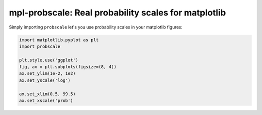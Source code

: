 mpl-probscale: Real probability scales for matplotlib
=====================================================

.. image:: https://travis-ci.org/phobson/watershed.svg?branch=master
    :target: https://travis-ci.org/phobson/watershed

.. image:: https://coveralls.io/repos/phobson/mpl-probscale/badge.svg?branch=master&service=github
  :target: https://coveralls.io/github/phobson/mpl-probscale?branch=master


Simply importing ``probscale`` let's you use probability scales in your matplotlib figures:

.. code-block:: python

    import matplotlib.pyplot as plt
    import probscale

    plt.style.use('ggplot')
    fig, ax = plt.subplots(figsize=(8, 4))
    ax.set_ylim(1e-2, 1e2)
    ax.set_yscale('log')

    ax.set_xlim(0.5, 99.5)
    ax.set_xscale('prob')


.. image:: /img/example.png

